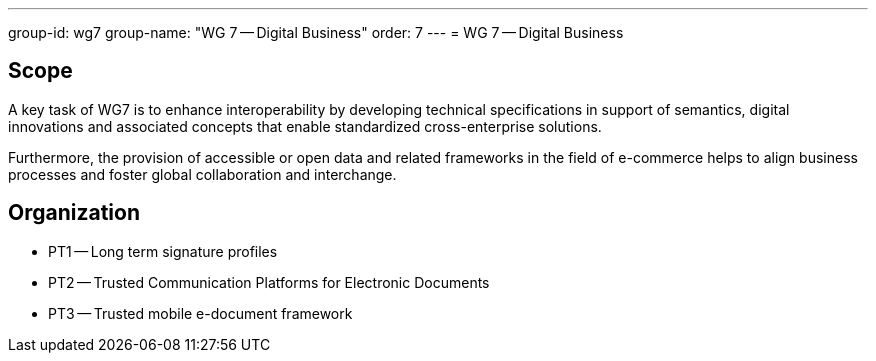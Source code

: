 ---
group-id: wg7
group-name: "WG 7 -- Digital Business"
order: 7
---
= WG 7 -- Digital Business

== Scope

A key task of WG7 is to enhance interoperability by developing technical specifications in support of semantics, digital innovations and associated concepts that enable standardized cross-enterprise solutions.

Furthermore, the provision of accessible or open data and related frameworks in the field of e-commerce helps to align business processes and foster global collaboration and interchange.

== Organization

* PT1 -- Long term signature profiles
* PT2 -- Trusted Communication Platforms for Electronic Documents
* PT3 -- Trusted mobile e-document framework
